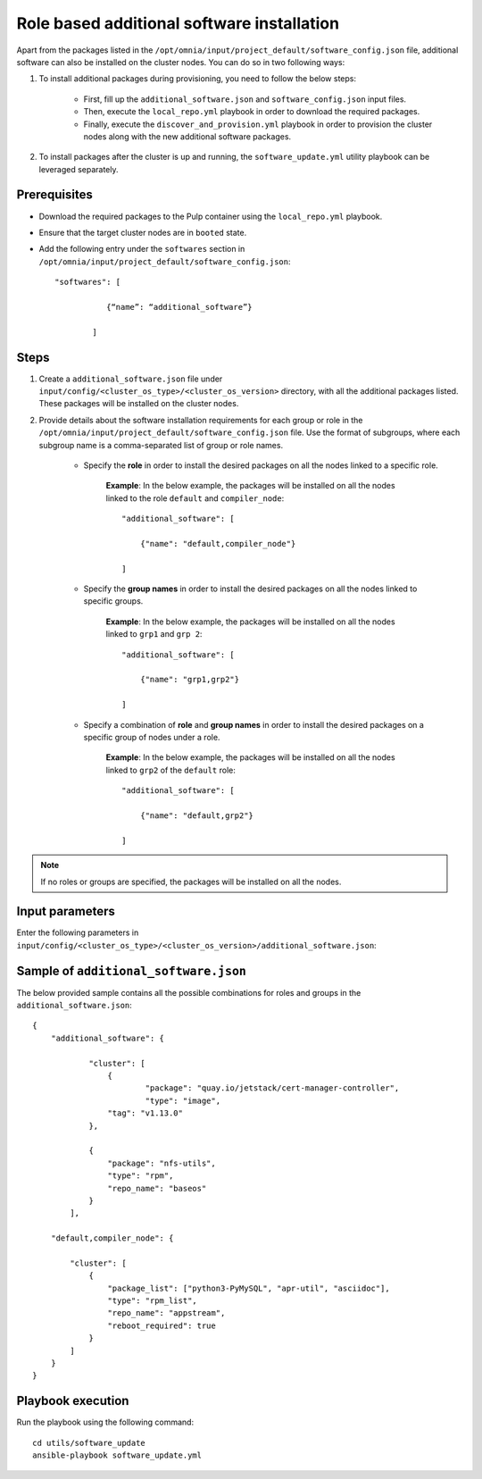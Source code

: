 Role based additional software installation
============================================

Apart from the packages listed in the ``/opt/omnia/input/project_default/software_config.json`` file, additional software can also be installed on the cluster nodes. You can do so in two following ways: 

1. To install additional packages during provisioning, you need to follow the below steps:

    * First, fill up the ``additional_software.json`` and ``software_config.json`` input files.
    * Then, execute the ``local_repo.yml`` playbook in order to download the required packages.
    * Finally, execute the ``discover_and_provision.yml`` playbook in order to provision the cluster nodes along with the new additional software packages.

2. To install packages after the cluster is up and running, the ``software_update.yml`` utility playbook can be leveraged separately.

Prerequisites
---------------

* Download the required packages to the Pulp container using the ``local_repo.yml`` playbook.
* Ensure that the target cluster nodes are in ``booted`` state.
* Add the following entry under the ``softwares`` section in ``/opt/omnia/input/project_default/software_config.json``: ::
    
    "softwares": [ 
               
               {“name”: “additional_software”} 
            
            ]

Steps
-------

1. Create a ``additional_software.json`` file under ``input/config/<cluster_os_type>/<cluster_os_version>`` directory, with all the additional packages listed. These packages will be installed on the cluster nodes.

2. Provide details about the software installation requirements for each group or role in the ``/opt/omnia/input/project_default/software_config.json`` file. Use the format of subgroups, where each subgroup name is a comma-separated list of group or role names.

    * Specify the **role** in order to install the desired packages on all the nodes linked to a specific role. 
        
        **Example**: In the below example, the packages will be installed on all the nodes linked to the role ``default`` and ``compiler_node``:
        ::

            "additional_software": [
                
                {"name": "default,compiler_node"}

            ]

    * Specify the **group names** in order to install the desired packages on all the nodes linked to specific groups. 
        
        **Example**: In the below example, the packages will be installed on all the nodes linked to ``grp1`` and ``grp 2``: 
        ::

            "additional_software": [
                
                {"name": "grp1,grp2"}

            ]

    * Specify a combination of **role** and **group names** in order to install the desired packages on a specific group of nodes under a role. 
        
        **Example**: In the below example, the packages will be installed on all the nodes linked to ``grp2`` of the ``default`` role: 
        ::

            "additional_software": [
                
                {"name": "default,grp2"}

            ]

.. note:: If no roles or groups are specified, the packages will be installed on all the nodes.

Input parameters
-----------------

Enter the following parameters in ``input/config/<cluster_os_type>/<cluster_os_version>/additional_software.json``:

.. csv-table:: additional_software.json
    :file: ../Tables/additional_software.csv
    :header-rows: 1
    :keepspace:


Sample of ``additional_software.json``
----------------------------------------

The below provided sample contains all the possible combinations for roles and groups in the ``additional_software.json``:

::

    {
        "additional_software": {

	        "cluster": [
	            {
		            "package": "quay.io/jetstack/cert-manager-controller",
		            "type": "image",
                    "tag": "v1.13.0"
                },
                    
                {
                    "package": "nfs-utils",
                    "type": "rpm",
                    "repo_name": "baseos"
                }
            ], 
            
        "default,compiler_node": {
        
            "cluster": [
                {
                    "package_list": ["python3-PyMySQL", "apr-util", "asciidoc"],
                    "type": "rpm_list",
                    "repo_name": "appstream",
                    "reboot_required": true
                }
            ]
        }
    }


Playbook execution
--------------------

Run the playbook using the following command: ::

    cd utils/software_update
    ansible-playbook software_update.yml

